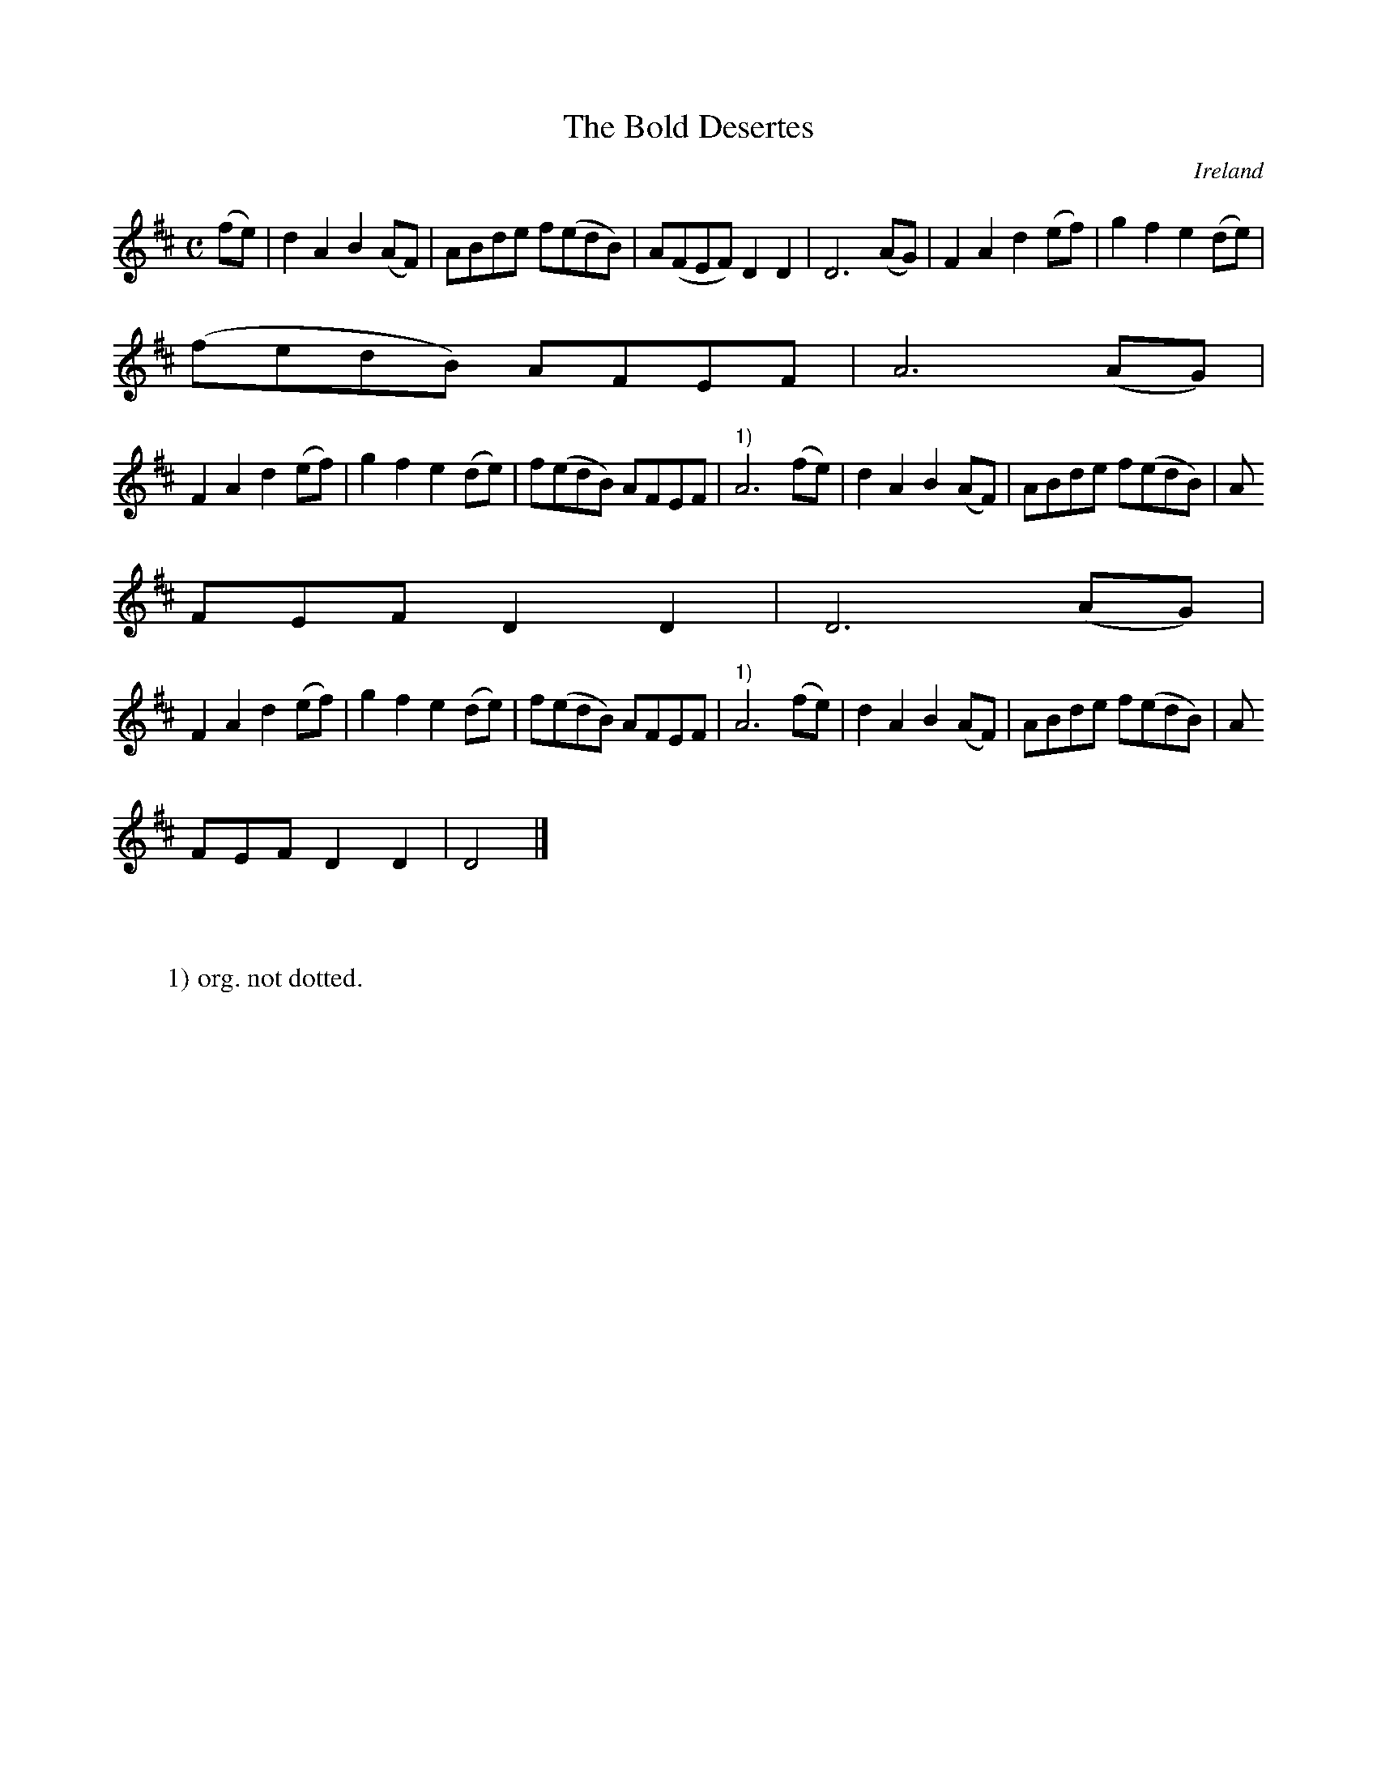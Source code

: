 X:981
T:The Bold Desertes
N:anon.
O:Ireland
B:Francis O'Neill: "The Dance Music of Ireland" (1907) no. 982
R:Long dance, set dance
Z:Transcribed by Frank Nordberg - http://www.musicaviva.com
N:Music Aviva - The Internet center for free sheet music downloads
M:C
L:1/8
K:D
(fe)|d2A2 B2(AF)|ABde f(edB)|A(FEF) D2D2|D6 (AG)|F2A2 d2(ef)|g2f2 e2(de)|
(fedB) AFEF|A6(AG)|
F2A2 d2(ef)|g2f2 e2(de)|f(edB) AFEF|"^1)"A6(fe)|d2A2 B2(AF)|ABde f(edB)|A
FEF D2D2|D6(AG)|
F2A2 d2(ef)|g2f2 e2(de)|f(edB) AFEF|"^1)"A6(fe)|d2A2 B2(AF)|ABde f(edB)|A
FEF D2D2|D4|]
W:
W:
W:1) org. not dotted.
